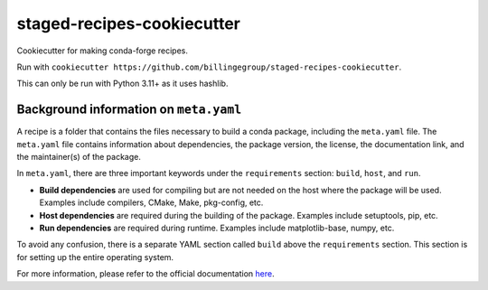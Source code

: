 staged-recipes-cookiecutter
###########################

Cookiecutter for making conda-forge recipes.

Run with ``cookiecutter https://github.com/billingegroup/staged-recipes-cookiecutter``.

This can only be run with Python 3.11+ as it uses hashlib.

Background information on ``meta.yaml``
********************************************

A recipe is a folder that contains the files necessary to build a conda package, including
the ``meta.yaml`` file. The ``meta.yaml`` file contains information about dependencies,
the package version, the license, the documentation link, and the maintainer(s) of the
package.

In ``meta.yaml``, there are three important keywords under the ``requirements`` section: ``build``, ``host``, and ``run``.

- **Build dependencies** are used for compiling but are not needed on the host where the package will be used. Examples include compilers, CMake, Make, pkg-config, etc.

- **Host dependencies** are required during the building of the package. Examples include setuptools, pip, etc.

- **Run dependencies** are required during runtime. Examples include matplotlib-base, numpy, etc.

To avoid any confusion, there is a separate YAML section called ``build`` above the ``requirements`` section. This section is for setting up the entire operating system.

For more information, please refer to the official documentation `here <https://conda-forge.org/docs/maintainer/adding_pkgs/#build-host-and-run>`_.
